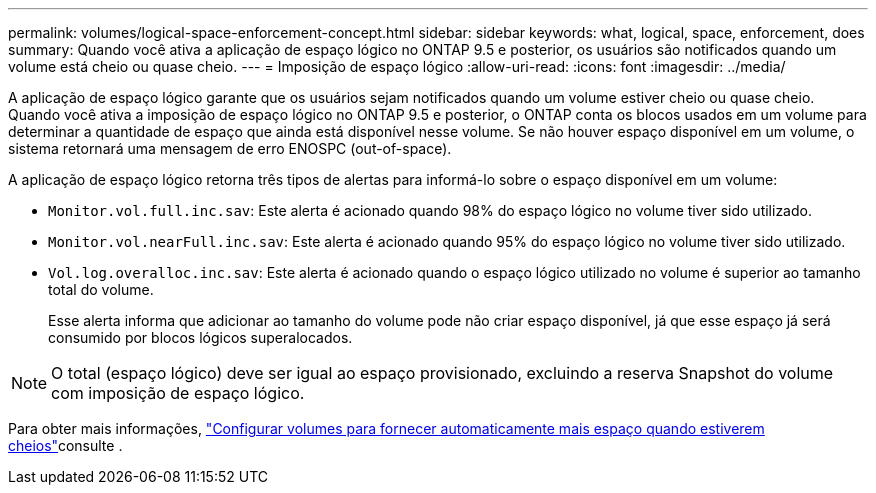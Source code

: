 ---
permalink: volumes/logical-space-enforcement-concept.html 
sidebar: sidebar 
keywords: what, logical, space, enforcement, does 
summary: Quando você ativa a aplicação de espaço lógico no ONTAP 9.5 e posterior, os usuários são notificados quando um volume está cheio ou quase cheio. 
---
= Imposição de espaço lógico
:allow-uri-read: 
:icons: font
:imagesdir: ../media/


[role="lead"]
A aplicação de espaço lógico garante que os usuários sejam notificados quando um volume estiver cheio ou quase cheio. Quando você ativa a imposição de espaço lógico no ONTAP 9.5 e posterior, o ONTAP conta os blocos usados em um volume para determinar a quantidade de espaço que ainda está disponível nesse volume. Se não houver espaço disponível em um volume, o sistema retornará uma mensagem de erro ENOSPC (out-of-space).

A aplicação de espaço lógico retorna três tipos de alertas para informá-lo sobre o espaço disponível em um volume:

* `Monitor.vol.full.inc.sav`: Este alerta é acionado quando 98% do espaço lógico no volume tiver sido utilizado.
* `Monitor.vol.nearFull.inc.sav`: Este alerta é acionado quando 95% do espaço lógico no volume tiver sido utilizado.
* `Vol.log.overalloc.inc.sav`: Este alerta é acionado quando o espaço lógico utilizado no volume é superior ao tamanho total do volume.
+
Esse alerta informa que adicionar ao tamanho do volume pode não criar espaço disponível, já que esse espaço já será consumido por blocos lógicos superalocados.



[NOTE]
====
O total (espaço lógico) deve ser igual ao espaço provisionado, excluindo a reserva Snapshot do volume com imposição de espaço lógico.

====
Para obter mais informações, link:../volumes/configure-automatic-provide-space-when-full-task.html["Configurar volumes para fornecer automaticamente mais espaço quando estiverem cheios"]consulte .

